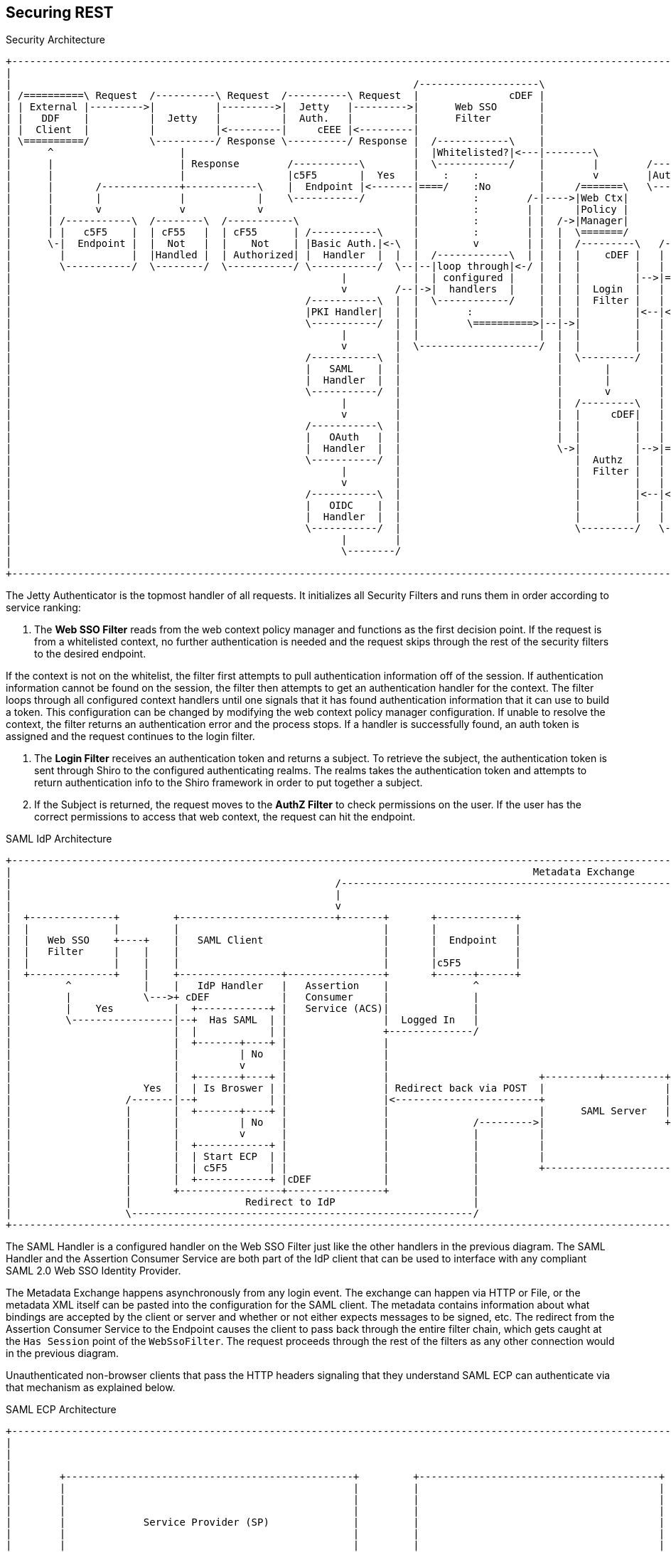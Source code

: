 :title: Securing REST
:type: subSecurityFramework
:status: published
:parent: Web Service Security Architecture
:order: 00
:summary: Securing REST.

== {title}

.Security Architecture
[ditaa,security_architecture,png]
....
+---------------------------------------------------------------------------------------------------------------------------------------------------------------------------------+
|                                                                                                                                                                                 |
|                                                                   /--------------------\                                   /--------------------------------------------------\ |
| /==========\ Request  /----------\ Request  /----------\ Request  |               cDEF |                                   |                Authenticating Realms             | |
| | External |--------->|          |--------->|  Jetty   |--------->|      Web SSO       |                                   |   /----------\   /----------\   /----------\     | |
| |   DDF    |          |  Jetty   |          |  Auth.   |          |      Filter        |                             /---->|==>|  Guest   |==>|   Oidc   |==>|   SAML   |==\  | |
| |  Client  |          |          |<---------|     cEEE |<---------|                    |                             |     |   |  Realm   |   |   Realm  |   |   Realm  |  :  | |
| \==========/          \----------/ Response \----------/ Response |  /------------\    |                             |     |   \----------/   \----------/   \----------/  :  | |
|      ^                     |                                      |  |Whitelisted?|<---|--------\                    |     |                                               :  | |
|      |                     | Response        /-----------\        |  \------------/    |        |        /-----------+ /---|===============================================/  | |
|      |                     |                 |c5F5       |  Yes   |    :    :          |        v        |Auth. Token| |   |                                             cDEF | |
|      |       /-------------+------------\    |  Endpoint |<-------|====/    :No        |     /=======\   \-----------+ |   \--------------------------------------------------/ |
|      |       |             |            |    \-----------/        |         :        /-|---->|Web Ctx|               | |                                                        |
|      |       v             v            v                         |         :        | |     |Policy |               | |                                                        |
|      | /-----------\  /--------\  /-----------\                   |         :        | |  /->|Manager|               | +-------\                                                |
|      | |   c5F5    |  | cF55   |  | cF55      | /-----------\     |         :        | |  |  \=======/               | |Subject|                                                |
|      \-|  Endpoint |  |  Not   |  |    Not    | |Basic Auth.|<-\  |         v        | |  |  /---------\   /-------\ | +-------/                                                |
|        |           |  |Handled |  | Authorized| |  Handler  |  |  |  /------------\  | |  |  |    cDEF |   | Shiro | | |                                                        |
|        \-----------/  \--------/  \-----------/ \-----------/  \--|--|loop through|<-/ |  |  |         |   |       | | |                                                        |
|                                                       |           |  | configured |    |  |  |         |-->|======>|-/ |                                                        |
|                                                       v        /--|->|  handlers  |    |  |  |  Login  |   |       |   |                                                        |
|                                                 /-----------\  |  |  \------------/    |  |  |  Filter |   |       |   |                                                        |
|                                                 |PKI Handler|  |  |        :           |  |  |         |<--|<======|<--/                                                        |
|                                                 \-----------/  |  |        \==========>|--|->|         |   |       |                                                            |
|                                                       |        |  |                    |  |  |         |   |       |                                                            |
|                                                       v        |  \--------------------/  |  |         |   |       |                                                            |
|                                                 /-----------\  |                          |  \---------/   |       |                                                            |
|                                                 |   SAML    |  |                          |       |        |       |                                                            |
|                                                 |  Handler  |  |                          |       |        |       |                                                            |
|                                                 \-----------/  |                          |       v        |       |                        /==========\                        |
|                                                       |        |                          |  /---------\   |       |                        |          |                        |
|                                                       v        |                          |  |     cDEF|   |       |                    /-->| Expansion|                        |
|                                                 /-----------\  |                          |  |         |   |       |                    |   |  Service |                        |
|                                                 |   OAuth   |  |                          |  |         |   |       |       /----------\ | /-|          |                        |
|                                                 |  Handler  |  |                          \->|         |-->|======>|------>|          |-/ | \==========/                        |
|                                                 \-----------/  |                             |  Authz  |   |       |       |  Authz   |<--/                                     |
|                                                       |        |                             |  Filter |   |       |       |  Realm   |                                         |
|                                                       v        |                             |         |   |       |       |          |<--\                                     |
|                                                 /-----------\  |                             |         |<--|<======|<------|    cDEF  |-\ | /==========\                        |
|                                                 |   OIDC    |  |                             |         |   |       |       \----------/ | \-|          |                        |
|                                                 |  Handler  |  |                             |         |   |  c555 |                    |   |   PDP    |                        |
|                                                 \-----------/  |                             \---------/   \-------/                    \-->|          |                        |
|                                                       |        |                                                                            \==========/                        |
|                                                       \--------/                                                                                                                |
|                                                                                                                                                                                 |
+---------------------------------------------------------------------------------------------------------------------------------------------------------------------------------+
....

The ((Jetty Authenticator)) is the topmost handler of all requests.
It initializes all Security Filters and runs them in order according to service ranking:

. The *Web SSO Filter* reads from the web context policy manager and functions as the first decision point.
If the request is from a whitelisted context, no further authentication is needed and the request skips through the rest of the security filters to the desired endpoint.

If the context is not on the whitelist, the filter first attempts to pull authentication information off of the session.
If authentication information cannot be found on the session, the filter then attempts to get an authentication handler for the context.
The filter loops through all configured context handlers until one signals that it has found authentication information that it can use to build a token.
This configuration can be changed by modifying the web context policy manager configuration.
If unable to resolve the context, the filter returns an authentication error and the process stops.
If a handler is successfully found, an auth token is assigned and the request continues to the login filter.

. The *Login Filter* receives an authentication token and returns a subject.
To retrieve the subject, the authentication token is sent through Shiro to the configured authenticating realms.
The realms takes the authentication token and attempts to return authentication info to the Shiro framework in order to put together a subject.

. If the Subject is returned, the request moves to the *AuthZ Filter* to check permissions on the user.
If the user has the correct permissions to access that web context, the request can hit the endpoint.

SAML IdP Architecture
[ditaa,security_idp_architecture,png]
....
+---------------------------------------------------------------------------------------------------------------------------------------+
|                                                                                       Metadata Exchange                               |
|                                                      /---------------------------------------------------------------------------\    |
|                                                      |                                                                           |    |
|                                                      v                                                                           |    |
|  +--------------+         +--------------------------+-------+       +-------------+                                             |    |
|  |              |         |                                  |       |             |                                             |    |
|  |   Web SSO    +----+    |   SAML Client                    |       |  Endpoint   |                                             |    |
|  |   Filter     |    |    |                                  |       |             |                                             |    |
|  |              |    |    |                                  |       |c5F5         |                                             |    |
|  +--------------+    |    +-----------------+----------------+       +------+------+                                             |    |
|         ^            |    |   IdP Handler   |   Assertion    |              ^                                                    |    |
|         |            \--->+ cDEF            |   Consumer     |              |                                                    |    |
|         |    Yes          |  +------------+ |   Service (ACS)|              |                                                    |    |
|         \-----------------|--+  Has SAML  | |                |  Logged In   |                                                    |    |
|                           |  |            | |                +--------------/                                                    |    |
|                           |  +-------+----+ |                |                                                                   |    |
|                           |          | No   |                |                                                                   |    |
|                           |          v      |                |                                                                   |    |
|                           |  +-------+----+ |                |                         +---------+----------+--------------+     |    |
|                      Yes  |  | Is Broswer | |                | Redirect back via POST  |                    |   Metadata   |     |    |
|                   /-------|--+            | |                |<------------------------+                    |   Endpoint   +<----/    |
|                   |       |  +-------+----+ |                |                         |      SAML Server   |cDEF          |          |
|                   |       |          | No   |                |              /--------->|                    +--------------+          |
|                   |       |          v      |                |              |          |                                   |          |
|                   |       |  +------------+ |                |              |          |                                   |          |
|                   |       |  | Start ECP  | |                |              |          |                                   |          |
|                   |       |  | c5F5       | |                |              |          +-----------------------------------+          |
|                   |       |  +------------+ |cDEF            |              |                                                         |
|                   |       +-----------------+----------------+              |                                                         |
|                   |                   Redirect to IdP                       |                                                         |
|                   \---------------------------------------------------------/                                                         |
+---------------------------------------------------------------------------------------------------------------------------------------+

....

The ((SAML Handler)) is a configured handler on the Web SSO Filter just like the other handlers in the previous diagram.
The SAML Handler and the ((Assertion Consumer Service)) are both part of the IdP client that can be used to interface with any compliant SAML 2.0 Web SSO Identity Provider.

The ((Metadata Exchange)) happens asynchronously from any login event.
The exchange can happen via HTTP or File, or the metadata XML itself can be pasted into the configuration for the SAML client.
The metadata contains information about what bindings are accepted by the client or server and whether or not either expects messages to be signed, etc.
The redirect from the Assertion Consumer Service to the Endpoint causes the client to pass back through the entire filter chain, which gets caught at the `Has Session` point of the `WebSsoFilter`.
The request proceeds through the rest of the filters as any other connection would in the previous diagram.

Unauthenticated non-browser clients that pass the HTTP headers signaling that they understand SAML ECP can authenticate via that mechanism as explained below.

.SAML ECP Architecture
[ditaa,security_ecp_architecture,png]
....
+---------------------------------------------------------------------------------------------------------------------+
|                                                                                                                     |
|                                                                                                                     |
|                                                                                                                     |
|        +------------------------------------------------+         +----------------------------------------+        |
|        |                                                |         |                                        |        |
|        |                                                |         |                                        |        |
|        |                                                |         |                                        |        |
|        |             Service Provider (SP)              |         |                                        |        |
|        |                                                |         |                                        |        |
|        |                                                |         |                                        |        |
|        |                  +-------------------+         |         |                                        |        |
|        |                  |cDEF               |         |         |                                        |        |
|        |                  |     IdP Client    |         |         |        Identity Provider (IdP)         |        |
|        |                  |                   |         |         |                                        |        |
|        |                  +---------+---------+         |         |                                        |        |
|        |                  |         |         |         |         |                                        |        |
|        |                  | Handler |   ACS   |         |         |                                        |        |
|        |                  |         |         |         |         |                                        |        |
|        |                  |cDEF     |cDEF     |         |         |                                        |        |
|        |                  +----+----+--+------+         |         |                                        |        |
|        |                       |       ^                |         |                                        |        |
|        +-+-----------+----------------------------------+         +-----+------+---------------------------+        |
|          ^           |         |       |                                |      ^                                    |
|          |           |         |       |5                               |      |                                    |
|          |1          |         |       |Signed Response                 |      |                                    |
|          |Access     |         |       |In PAOS Response                |      |3                                   |
|          |Resource   |         |       |                                |      |AuthNRequest                        |
|          |           |         |       |                               4|      |In SOAP Request                     |
|          |          6|         |       \---------\      Signed Response |      |                                    |
|          |    Supply |         |2                |      In SOAP Response|      |                                    |
|          |   Resource|         |AuthNRequest     |                      |      |                                    |
|          |           |         |In PAOS Request  |                      |      |                                    |
|          |           |         |                 |                      |      |                                    |
|          |           v         |                 |                      |      |                                    |
|        +-+-------------------------------------------------------------------------------------------------+        |
|        |                       |                 |                      |      |                           |        |
|        |                       v                 |                      v      |                           |        |
|        |                      +------------------+-----------------------------+-+                         |        |
|        |   SAML ECP Aware     |                SOAP Intermediary                 |                         |        |
|        |   Secure Client      |cDEF            (CXF Interceptor)                 |                         |        |
|        |                      +--------------------------------------------------+                         |        |
|        |                                                                                                   |        |
|        +---------------------------------------------------------------------------------------------------+        |
|                                                                                                                     |
+---------------------------------------------------------------------------------------------------------------------+
....

((SAML ECP)) can be used to authenticate a non-browser client or non-person entity (NPE).
This method of authentication is useful when there is no human in the loop, but authentication with an IdP is still desired.
The SAML Handler sends a PAOS (Reverse SOAP) request as an initial response back to the Secure Client, assuming the client has sent the necessary HTTP headers to declare that it supports this function.
That response does not complete the request/response loop, but is instead caught by a SOAP intermediary, which is implemented through a CXF interceptor.
The PAOS response contains an `<AuthNRequest>` request message, which is intended to be rerouted to a SAML IdP via SOAP.
The SOAP intermediary then contacts an IdP (selection of the IdP is not covered by the spec).
The IdP either rejects the login attempt, or issues a Signed `<Response>` that is to be delivered to the Assertion Consumer Service by the intermediary.
The method of logging into the IdP is not covered by the spec and is up to the implementation.
The SP is then signaled to supply the originally requested resource, assuming the signed Response message is valid and the user has permission to view the resource.

The ambiguity in parts of the spec with regard to selecting an IdP to use and logging into that IdP can lead to integration issues between different systems.
However, this method of authentication is not necessarily expected to work by default with anything other than other instances of ${branding}.
It does, however, provide a starting point that downstream projects can leverage in order to provide ECP based authentication for their particular scenario or to connect to other systems that utilize SAML ECP.

